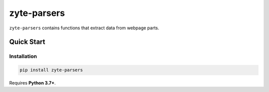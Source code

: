 ============
zyte-parsers
============

.. image:: https://img.shields.io/pypi/v/zyte-parsers.svg
   :target: https://pypi.python.org/pypi/zyte-parsers
   :alt: PyPI Version

.. image:: https://img.shields.io/pypi/pyversions/zyte-parsers.svg
   :target: https://pypi.python.org/pypi/zyte-parsers
   :alt: Supported Python Versions

.. image:: https://github.com/scrapinghub/zyte-parsers/workflows/tox/badge.svg
   :target: https://github.com/scrapinghub/zyte-parsers/actions
   :alt: Build Status

.. image:: https://codecov.io/github/scrapinghub/zyte-parsers/coverage.svg?branch=master
   :target: https://codecov.io/gh/scrapinghub/zyte-parsers
   :alt: Coverage report

.. image:: https://readthedocs.org/projects/zyte-parsers/badge/?version=stable
   :target: https://zyte-parsers.readthedocs.io/en/stable/?badge=stable
   :alt: Documentation Status

``zyte-parsers`` contains functions that extract data from webpage parts.

Quick Start
***********

Installation
============

.. code-block::

    pip install zyte-parsers

Requires **Python 3.7+**.

